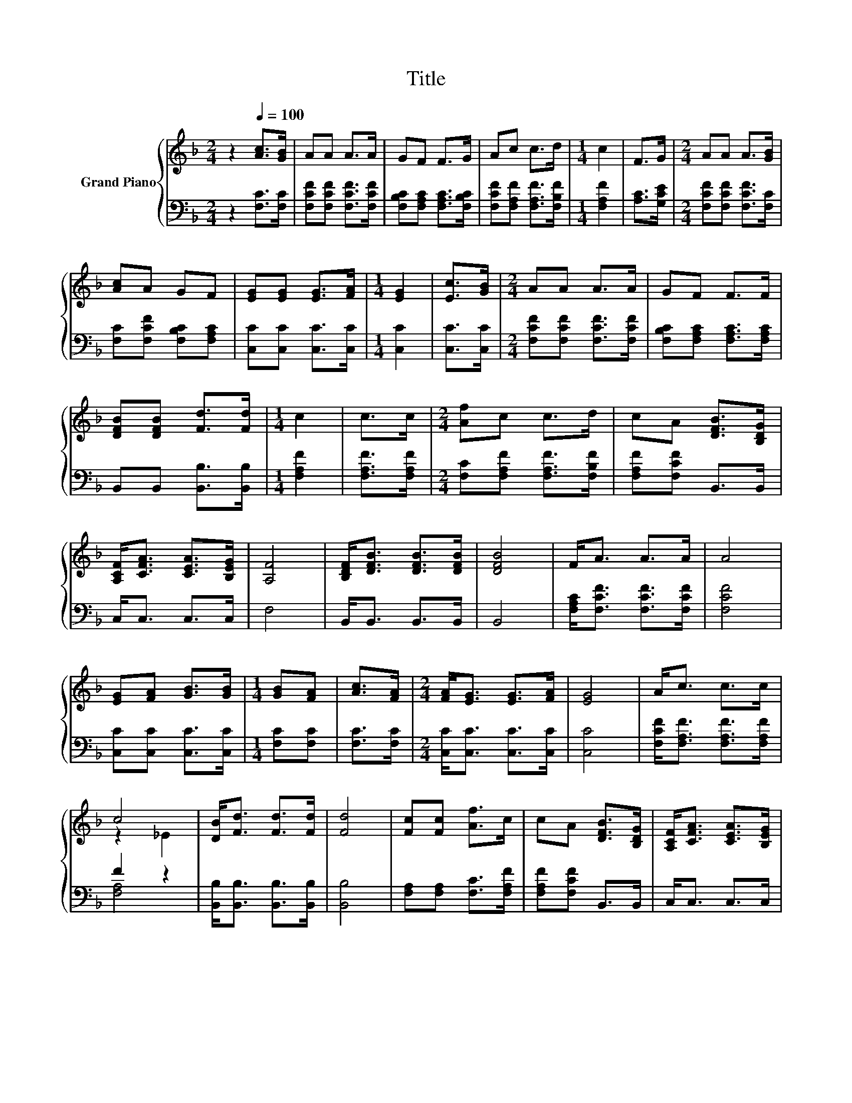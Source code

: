 X:1
T:Title
%%score { ( 1 3 ) | ( 2 4 ) }
L:1/8
M:2/4
K:F
V:1 treble nm="Grand Piano"
V:3 treble 
V:2 bass 
V:4 bass 
V:1
 z2[Q:1/4=100] [Ac]>[GB] | AA A>A | GF F>G | Ac c>d |[M:1/4] c2 | F>G |[M:2/4] AA A>[GB] | %7
 [Ac]A GF | [EG][EG] [EG]>[FA] |[M:1/4] [EG]2 | [Ec]>[GB] |[M:2/4] AA A>A | GF F>F | %13
 [DFB][DFB] [Fd]>[Fd] |[M:1/4] c2 | c>c |[M:2/4] [Af]c c>d | cA [DFB]>[B,DG] | %18
 [A,CF]<[CFA] [CEA]>[B,EG] | [A,F]4 | [B,DF]<[DFB] [DFB]>[DFB] | [DFB]4 | F<A A>A | A4 | %24
 [EG][FA] [GB]>[GB] |[M:1/4] [GB][FA] | [Ac]>[FA] |[M:2/4] [FA]<[EG] [EG]>[FA] | [EG]4 | A<c c>c | %30
 c4 | [DB]<[Fd] [Fd]>[Fd] | [Fd]4 | [Fc][Fc] [Af]>c | cA [DFB]>[B,DG] | [A,CF]<[CFA] [CEA]>[B,EG] | %36
 [A,F]4 |] %37
V:2
 z2 [F,C]>[F,C] | [F,CF][F,CF] [F,CF]>[F,CF] | [F,B,C][F,A,C] [F,A,C]>[F,B,C] | %3
 [F,CF][F,A,F] [F,A,F]>[F,B,F] |[M:1/4] [F,A,F]2 | [A,C]>[G,CE] | %6
[M:2/4] [F,CF][F,CF] [F,CF]>[F,C] | [F,C][F,CF] [F,B,C][F,A,C] | [C,C][C,C] [C,C]>[C,C] | %9
[M:1/4] [C,C]2 | [C,C]>[C,C] |[M:2/4] [F,CF][F,CF] [F,CF]>[F,CF] | [F,B,C][F,A,C] [F,A,C]>[F,A,C] | %13
 B,,B,, [B,,B,]>[B,,B,] |[M:1/4] [F,A,F]2 | [F,A,F]>[F,A,F] |[M:2/4] [F,C][F,A,F] [F,A,F]>[F,B,F] | %17
 [F,A,F][F,CF] B,,>B,, | C,<C, C,>C, | F,4 | B,,<B,, B,,>B,, | B,,4 | %22
 [F,A,C]<[F,CF] [F,CF]>[F,CF] | [F,CF]4 | [C,C][C,C] [C,C]>[C,C] |[M:1/4] [F,C][F,C] | %26
 [F,C]>[F,C] |[M:2/4] [C,C]<[C,C] [C,C]>[C,C] | [C,C]4 | [F,CF]<[F,A,F] [F,A,F]>[F,A,F] | F2 z2 | %31
 [B,,B,]<[B,,B,] [B,,B,]>[B,,B,] | [B,,B,]4 | [F,A,][F,A,] [F,C]>[F,A,F] | [F,A,F][F,CF] B,,>B,, | %35
 C,<C, C,>C, | F,4 |] %37
V:3
 x4 | x4 | x4 | x4 |[M:1/4] x2 | x2 |[M:2/4] x4 | x4 | x4 |[M:1/4] x2 | x2 |[M:2/4] x4 | x4 | x4 | %14
[M:1/4] x2 | x2 |[M:2/4] x4 | x4 | x4 | x4 | x4 | x4 | x4 | x4 | x4 |[M:1/4] x2 | x2 |[M:2/4] x4 | %28
 x4 | x4 | z2 _E2 | x4 | x4 | x4 | x4 | x4 | x4 |] %37
V:4
 x4 | x4 | x4 | x4 |[M:1/4] x2 | x2 |[M:2/4] x4 | x4 | x4 |[M:1/4] x2 | x2 |[M:2/4] x4 | x4 | x4 | %14
[M:1/4] x2 | x2 |[M:2/4] x4 | x4 | x4 | x4 | x4 | x4 | x4 | x4 | x4 |[M:1/4] x2 | x2 |[M:2/4] x4 | %28
 x4 | x4 | [F,A,]4 | x4 | x4 | x4 | x4 | x4 | x4 |] %37

